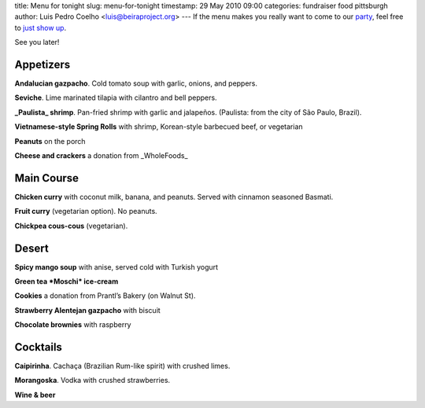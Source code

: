 title: Menu for tonight
slug: menu-for-tonight
timestamp: 29 May 2010 09:00
categories: fundraiser food pittsburgh
author: Luis Pedro Coelho <luis@beiraproject.org>
---
If the menu makes you really want to come to our `party
<http://beiraproject.org/fr>`_, feel free to `just show up
<'http://maps.google.com/maps?f=q&source=s_q&hl=en&geocode=&q=6823+Thomas+Blvd,+Apt+1+Pittsburgh+PA&sll=37.0625,-95.677068&sspn=30.875284,58.535156&ie=UTF8&hq=&hnear=6823+Thomas+Blvd+%231,+Pittsburgh,+Allegheny,+Pennsylvania+15208&ll=40.455291,-79.907427&spn=0.007233,0.014291&z=16&iwloc=A'>`__.

See you later!

Appetizers
----------

**Andalucian gazpacho**. Cold tomato soup with garlic, onions, and peppers.

**Seviche**. Lime marinated tilapia with cilantro and bell peppers.

**_Paulista_ shrimp**. Pan-fried shrimp with garlic and jalapeños. (Paulista: from the city of São Paulo, Brazil).

**Vietnamese-style Spring Rolls** with shrimp, Korean-style barbecued beef, or vegetarian

**Peanuts** on the porch

**Cheese and crackers** a donation from _WholeFoods_

Main Course
-----------

**Chicken curry** with coconut milk, banana, and peanuts. Served with cinnamon seasoned Basmati.

**Fruit curry** (vegetarian option). No peanuts.

**Chickpea cous-cous** (vegetarian).

Desert
------

**Spicy mango soup** with anise, served cold with Turkish yogurt

**Green tea *Moschi* ice-cream**

**Cookies** a donation from Prantl’s Bakery (on Walnut St).

**Strawberry Alentejan gazpacho** with biscuit

**Chocolate brownies** with raspberry

Cocktails
---------

**Caipirinha**. Cachaça (Brazilian Rum-like spirit) with crushed limes.

**Morangoska**. Vodka with crushed strawberries.

**Wine & beer**

